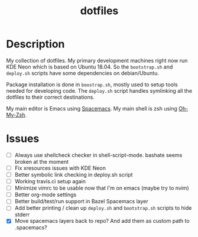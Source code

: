 #+TITLE: dotfiles

* Description

  My collection of dotfiles. My primary development machines right now run KDE
  Neon which is based on Ubuntu 18.04. So the =bootstrap.sh= and =deploy.sh=
  scripts have some dependencies on debian/Ubuntu.
  
  Package installation is done in =boostrap.sh=, mostly used to setup tools
  needed for developing code. The =deploy.sh= script handles symlinking all the
  dotfiles to their correct destinations.
  
  My main editor is Emacs using [[http://spacemacs.org/][Spacemacs]]. My main shell is zsh using [[https://ohmyz.sh/][Oh-My-Zsh]].

* Issues

 * [ ] Always use shellcheck checker in shell-script-mode. bashate seems broken at the moment
 * [ ] Fix xresources issues with KDE Neon
 * [ ] Better symbolic link checking in deploy.sh script
 * [ ] Working travis.ci setup again
 * [ ] Minimize vimrc to be usable now that I'm on emacs (maybe try to nvim)
 * [ ] Better org-mode settings
 * [ ] Better build/test/run support in Bazel Spacemacs layer
 * [ ] Add better printing / clean up =deploy.sh= and =bootstrap.sh= scripts to hide stderr
 * [X] Move spacemacs layers back to repo? And add them as custom path to .spacemacs?

